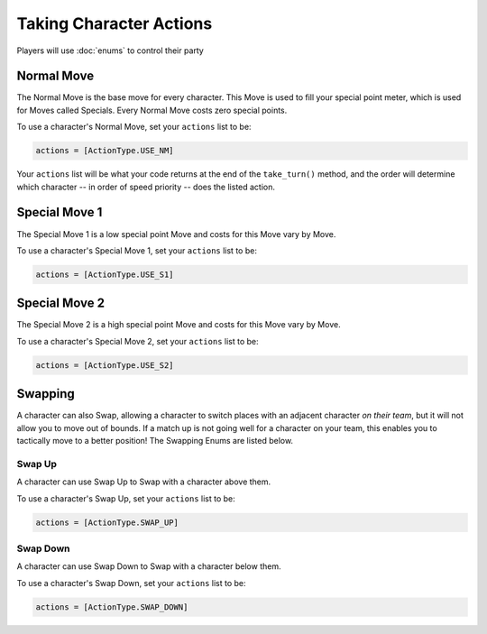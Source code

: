 ========================
Taking Character Actions
========================

Players will use :doc:`enums` to control their party


Normal Move
===========

The Normal Move is the base move for every character. This Move
is used to fill your special point meter, which is used for Moves
called Specials. Every Normal Move costs zero special points.

To use a character's Normal Move, set your ``actions`` list to be:

.. code-block::

    actions = [ActionType.USE_NM]

Your ``actions`` list will be what your code
returns at the end of the ``take_turn()`` method, and the order will determine
which character -- in order of speed priority -- does the listed action.

Special Move 1
==============

The Special Move 1 is a low special point Move and costs for this Move
vary by Move.

To use a character's Special Move 1, set your ``actions`` list to be:

.. code-block::

    actions = [ActionType.USE_S1]

Special Move 2
==============

The Special Move 2 is a high special point Move and costs for this Move
vary by Move.

To use a character's Special Move 2, set your ``actions`` list to be:

.. code-block::

    actions = [ActionType.USE_S2]

Swapping
========

A character can also Swap, allowing a character to switch places
with an adjacent character *on their team*, but it will not allow you to move out of
bounds. If a match up is not going well for a character on your team, this
enables you to tactically move to a better position! The Swapping Enums
are listed below.

Swap Up
-------

A character can use Swap Up to Swap with a character above them.

To use a character's Swap Up, set your ``actions`` list to be:

.. code-block::

    actions = [ActionType.SWAP_UP]

Swap Down
---------

A character can use Swap Down to Swap with a character below them.

To use a character's Swap Down, set your ``actions`` list to be:

.. code-block::

    actions = [ActionType.SWAP_DOWN]